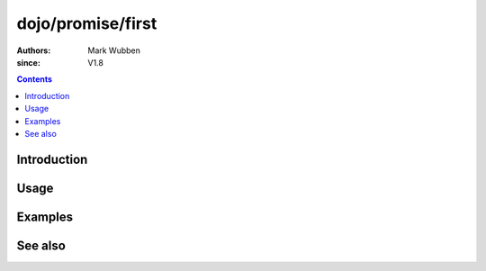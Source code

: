 .. _dojo/promise/first:

==================
dojo/promise/first
==================

:authors: Mark Wubben
:since: V1.8

.. contents ::
    :depth: 2

Introduction
============

Usage
=====

Examples
========

See also
========
